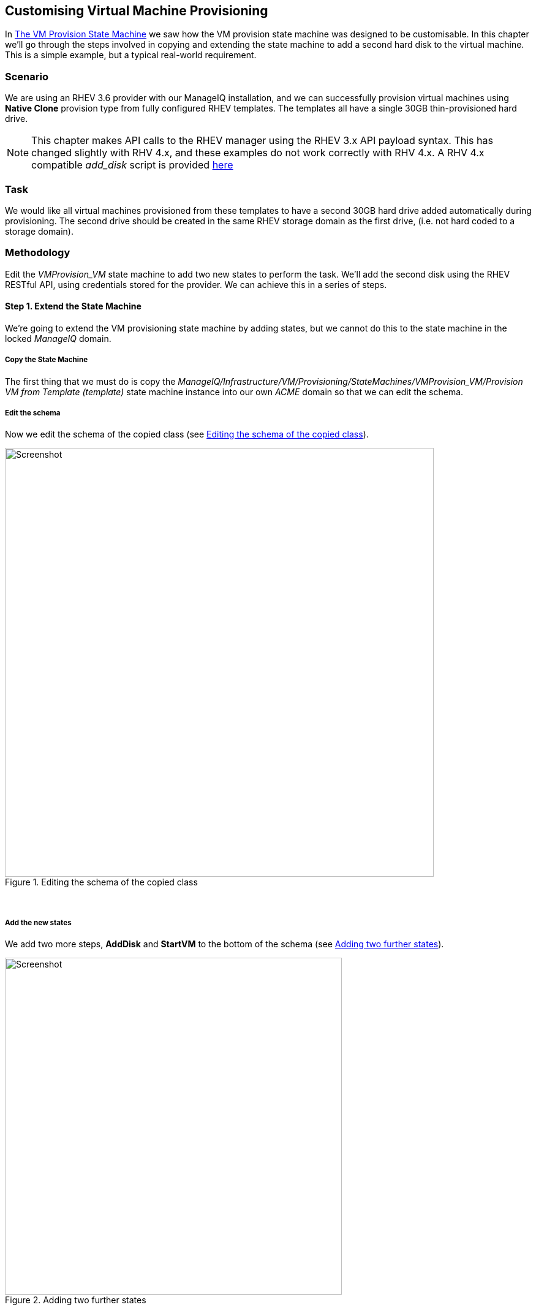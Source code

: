 [[customising-vm-provisioning]]
== Customising Virtual Machine Provisioning

In link:../vm_provision_state_machine/chapter.asciidoc[The VM Provision State Machine] we saw how the VM provision state machine was designed to be customisable. In this chapter we'll go through the steps involved in copying and extending the state machine to add a second hard disk to the virtual machine. This is a simple example, but a typical real-world requirement.

=== Scenario

We are using an RHEV 3.6 provider with our ManageIQ installation, and we can successfully provision virtual machines using *Native Clone* provision type from fully configured RHEV templates. The templates all have a single 30GB thin-provisioned hard drive.

[NOTE]
====
This chapter makes API calls to the RHEV manager using the RHEV 3.x API payload syntax. This has changed slightly with RHV 4.x, and these examples do not work correctly with RHV 4.x. A RHV 4.x compatible __add_disk__ script is provided https://github.com/pemcg/mastering-automation-in-cloudforms-4.2-and-manageiq-euwe/tree/master/customising_vm_provisioning/scripts/add_disk_rhv_4x.rb[here]
====

=== Task

We would like all virtual machines provisioned from these templates to have a second 30GB hard drive added automatically during provisioning. The second drive should be created in the same RHEV storage domain as the first drive, (i.e. not hard coded to a storage domain).

=== Methodology

Edit the _VMProvision_VM_ state machine to add two new states to perform the task. We'll add the second disk using the RHEV RESTful API, using credentials stored for the provider. We can achieve this in a series of steps.

==== Step 1. Extend the State Machine

We're going to extend the VM provisioning state machine by adding states, but we cannot do this to the state machine in the locked _ManageIQ_ domain. 

===== Copy the State Machine

The first thing that we must do is copy the _ManageIQ/Infrastructure/VM/Provisioning/StateMachines/VMProvision_VM/Provision VM from Template (template)_ state machine instance into our own _ACME_ domain so that we can edit the schema.

===== Edit the schema

Now we edit the schema of the copied class (see <<i2>>).

[[i2]]
.Editing the schema of the copied class
image::images/ss2.png[Screenshot,700,align="center"]
{zwsp} +

===== Add the new states

We add two more steps, *AddDisk* and *StartVM* to the bottom of the schema (see <<i3>>).

[[i3]]
.Adding two further states
image::images/ss3.png[Screenshot,550,align="center"]
{zwsp} +

===== Adjust the sequence

Now we adjust the class schema sequence so that our new states come after **PostProvision** (see <<i4>>).

[[i4]]
.Adjusting the class schema sequence
image::images/ss4.png[Screenshot,450,align="center"]
{zwsp} +

==== Step 2. Disable Auto-Power-On

We're going to override the default behaviour of the VM provisioning workflow which is to auto-start a VM after provisioning. We do this because we want to add our new disk with the VM powered off, and then power on the VM ourselves afterwards.

===== Copy the method

We copy the _/Infrastructure/VM/Provisioning/StateMachines/Methods/redhat_CustomizeRequest_ method from the _ManageIQ_ domain (if we're using ManageIQ) or from the _RedHat_ domain (if we're using CloudForms) into ours (see <<i5>>).

[NOTE]
The _RedHat_ domain contains an enhanced version of _redhat_CustomizeRequest_. We must ensure that we copy and extend the correct version for our product.

[[i5]]
.Copying the redhat_CustomizeRequest method into our own domain
image::images/ss5.png[Screenshot,350,align="center"]
{zwsp} +

===== Edit the method

We edit _redhat_CustomizeRequest_ to set the options hash key `:vm_auto_start` to be `false`. We must do this after the line:

[source,ruby]
----
prov = $evm.root["miq_provision"]
----

The additional lines are as follows:

[source,ruby]
----
# Get provisioning object
prov = $evm.root["miq_provision"]

####  Add the following lines
# Set the autostart parameter to false so that RHEV won't start the VM directly
$evm.log(:info, "Setting vm_auto_start to false")
prov.set_option(:vm_auto_start, false)
####  End of additional lines

----

==== Step 3. Create Our New Instances and Methods

We'll create a new namespace _Integration/RedHat_ in our own domain, and create a simple one-field _Methods_ class as we did in link:../writing_running_our_own_automation_scripts/chapter.asciidoc[Writing and Running Our Own Automation Scripts]. We add two new instances _AddDisk_ and _StartVM_, and two new methods _add_disk_ and _start_vm_ to this class (see <<i6>>).

[[i6]]
.Adding two new instances and methods
image::images/ss6.png[Screenshot,320,align="center"]
{zwsp} +

Next we'll examine the interesting parts of the code in each of the methods.

===== add_disk

_add_disk_ defines its own method `call_rhev` that handles the REST communication with the Red Hat Enterprise Virtualizaton Manager:

[source,ruby]
----
  def call_rhev(servername, username, password, action,
                ref=nil, body_type=:xml, body=nil)
    #
    # If ref is a url then use that one instead
    #
    unless ref.nil?
      url = ref if ref.include?('http')
    end
    url ||= "https://#{servername}#{ref}"
    
    params = {
      :method => action,
      :url => url,
      :user => username,
      :password => password,
      :headers => { :content_type=>body_type, :accept=>:xml },
      :verify_ssl => false
    }
    params[:payload] = body if body
    rest_response = RestClient::Request.new(params).execute
    #
    # RestClient raises an exception for us on any non-200 error
    #
    return rest_response
  end
----

In the main section of code we account for the fact that we're allowing _add_disk_ to be callable in either of two ways: from a button on a virtual machine in the WebUI, or as part of the VM provision workflow. (see link:../ways_of_entering_automate/chapter.asciidoc[Ways of Entering Automate]). We first need to find out how _add_disk_ has been called, and retrieve the virtual machine service model object accordingly. 

We also need to determine the new disk size. If _add_disk_ has been called from a button, the new disk size will have been passed as a service dialog element. If it's called as part of a VM provisioning operation we'll hardcode this as the NEW_DISK_SIZE constant (for this example it's 30GB):

[source,ruby]
----
  case $evm.root['vmdb_object_type']
  when 'miq_provision'                  # called from a VM provision workflow
    vm = $evm.root['miq_provision'].destination
    disk_size_bytes = NEW_DISK_SIZE * 1024**3
  when 'vm'
    vm = $evm.root['vm']                # called from a button
    disk_size_bytes = $evm.root['dialog_disk_size_gb'].to_i * 1024**3
  end
----

We're going to create the new disk on the same storage domain as the existing first disk, so we need to find the existing storage domain details:

[source,ruby]
----
  storage_id = vm.storage_id rescue nil
  #
  # Extract the RHEV-specific Storage Domain ID
  #
  unless storage_id.nil? || storage_id.blank?
    storage = $evm.vmdb('storage').find_by_id(storage_id)
    storage_domain_id = storage.ems_ref.match(/.*\/(\w.*)$/)[1]
  end
----

Next we extract the credentials of the RHEV Manager (from the _ext_management_system_ object), as we'll need to use these when we make the REST call. We also build our XML payload using the _Nokogiri_ gem:

[source,ruby]
----
  unless storage_domain_id.nil?
    #
    # Extract the IP address and credentials for the RHEV provider
    #
    servername = vm.ext_management_system.ipaddress ||
                                            vm.ext_management_system.hostname
    username = vm.ext_management_system.authentication_userid
    password = vm.ext_management_system.authentication_password

    builder = Nokogiri::XML::Builder.new do |xml|
      xml.disk {
        xml.storage_domains {
          xml.storage_domain :id => storage_domain_id
        }
        xml.size disk_size_bytes
        xml.type 'system'
        xml.interface 'virtio'
        xml.format 'cow'
        xml.bootable 'false'
      }
    end

    body = builder.to_xml
----

We make the REST call to the RHEV Manager, and parse the response:
    
[source,ruby]
----    
    $evm.log(:info,
              "Adding #{disk_size_bytes / 1024**3} GByte disk to VM: #{vm.name}")
    response = call_rhev(servername, username, password, :post, \
                                               "#{vm.ems_ref}/disks", :xml, body)
    #
    # Parse the response body XML
    #
    doc = Nokogiri::XML.parse(response.body)
----

The initial response back from the API contains some hrefs that we need to use, so we extract those:
    
[source,ruby]
---- 
    #
    # Pull out some reusable hrefs from the initial response
    #
    disk_href = doc.at_xpath("/disk")['href']
    creation_status_href = \
                       doc.at_xpath("/disk/link[@rel='creation_status']")['href']
    activate_href = doc.at_xpath("/disk/actions/link[@rel='activate']")['href']
----

We poll the API for the completion status:

[NOTE]
It's not good practice to `sleep` in an Automate method. For simplicity in this example we're handling the sleep -> retry counter logic ourselves to avoid the possibility of sleeping forever. In a production environment we'd use the built-in state machine retry logic to handle this for us.

[source,ruby]
---- 
    #
    # Validate the creation_status (wait for up to a minute)
    #
    creation_status = doc.at_xpath("/disk/creation_status/state").text
    counter = 13
    while creation_status != "complete"
      counter -= 1
      if counter == 0
        raise "Timeout waiting for new disk creation_status to reach \
                              \"complete\": Creation Status = #{creation_status}"
      else
        sleep 5
        response = call_rhev(servername, username, password, :get, 
                                                 creation_status_href, :xml, nil)
        doc = Nokogiri::XML.parse(response.body)
        creation_status = doc.at_xpath("/creation/status/state").text
      end
    end
----

If the disk has been attached to a powered-on VM (as it may have been if the method is called from a button), we would need to activate the disk in RHEV. If the VM is powered off when the disk is added, this stage is unnecessary:

[source,ruby]
---- 
    #
    # Disk has been created successfully,
    # now check its activation status and if necessary activate it
    #
    response = call_rhev(servername, username, password, :get,
                                                            disk_href, :xml, nil)
    doc = Nokogiri::XML.parse(response.body)
    if doc.at_xpath("/disk/active").text != "true"
      $evm.log(:info, "Activating disk")
      body = "<action/>"
      response = call_rhev(servername, username, password, :post,
                                                        activate_href, :xml, body)
    else
      $evm.log(:info, "New disk already active")
    end
  end
  #
  # Exit method
  #
  $evm.root['ae_result'] = 'ok'
  exit MIQ_OK
----

===== start_vm

The code for *start_vm* is as follows:

[source,ruby]
----
begin
  vm = $evm.root['miq_provision'].destination
  $evm.log(:info, "Current VM power state = #{vm.power_state}")
  unless vm.power_state == 'on'
    vm.start
    vm.refresh
    $evm.root['ae_result'] = 'retry'
    $evm.root['ae_retry_interval'] = '30.seconds'
  else
    $evm.root['ae_result'] = 'ok'
  end

rescue => err
  $evm.log(:error, "[#{err}]\n#{err.backtrace.join("\n")}")
  $evm.root['ae_result'] = 'error'
end
----

The full scripts are also available from https://github.com/pemcg/mastering-automation-in-cloudforms-4.2-and-manageiq-euwe/tree/master/customising_vm_provisioning/scripts[here]

==== Step 4. Add Our New Instances to the Copied State Machine

Now we edit our copied _Provision VM from Template_ state machine instance to add the *AddDisk* and *StartVM* instance URIs to the appropriate steps (see <<i7>>).

[[i7]]
.Adding the instance URIs to the provisioning state machine
image::images/ss7.png[ch22_ss]
{zwsp} +

==== Step 5. Provision a Virtual Machine

We'll provision a VM to test this. We should see that the VM is not immediately started after creation, and suitable messages in _automation.log_ show that our additional methods are working:

....
...<AEMethod add_disk> Adding 30GB disk to VM: rhel7srv006
...<AEMethod add_disk> Creation Status: pending
...<AEMethod add_disk> Creation Status: complete
...<AEMethod add_disk> New disk already active
...
...<AEMethod start_vm> Current VM power state = off
...<AEMethod start_vm> Current VM power state = unknown
...<AEMethod start_vm> Current VM power state = on
....

We can take a look at the number of disks in the virtual machine Details page in the ManageIQ WebUI (see <<i8>>).

[[i8]]
.VM details pane showing additional disk
image::images/ss8.png[Screenshot,600,align="center"]
{zwsp} +

Here we see the second disk attached to the virtual machine. Our modified VM provisioning workflow has been successful.

=== Summary

This chapter has shown how we can extend the provisioning state machine to add our own workflow stages. Although this has been a simple example, some kind of provisioning workflow extension is very common in practice. We see another example in link:../integrating_with_satellite_6_during_provisioning/chapter.asciidoc[Integrating with Satellite 6 During Provisioning] where we extend the workflow to register our newly provisioned virtual machine with a Satellite 6 server.

The example has also shown the _Integration_ functionality of CloudForms/ManageIQ, and how we can use API calls - in this case using the REST client - to extend our workflows into the wider enterprise. 

==== Further Reading

https://access.redhat.com/documentation/en-US/Red_Hat_Enterprise_Virtualization/3.6/html/REST_API_Guide/index.html[Red Hat Enterprise Virtualization 3.6 REST API Guide]

http://www.rubydoc.info/github/rest-client/rest-client[REST Client Gem]

http://www.rubydoc.info/github/sparklemotion/nokogiri[Nokogiri Gem]

